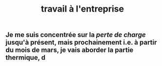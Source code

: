 #+TITLE: travail à l'entreprise

** Je me suis concentrée sur la [[perte de charge]] jusqu'à présent, mais prochainement i.e. à partir du mois de mars, je vais aborder la partie thermique, d
